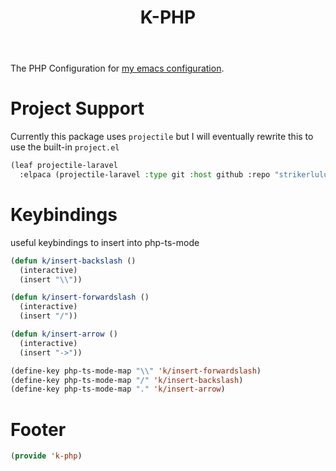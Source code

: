 #+TITLE: K-PHP
#+PROPERTY: header-args :tangle yes :comments both
#+OPTIONS: toc:2 num:nil
The PHP Configuration for [[https://www.github.com/Keshav25/.emacs.d/][my emacs configuration]].

* Project Support
Currently this package uses =projectile= but I will eventually rewrite this to use the built-in =project.el=

#+begin_src emacs-lisp
  (leaf projectile-laravel
	:elpaca (projectile-laravel :type git :host github :repo "strikerlulu/projectile-laravel"))
#+end_src

* Keybindings
useful keybindings to insert into php-ts-mode
#+begin_src emacs-lisp
  (defun k/insert-backslash ()
	(interactive)
	(insert "\\"))

  (defun k/insert-forwardslash ()
	(interactive)
	(insert "/"))

  (defun k/insert-arrow ()
	(interactive)
	(insert "->"))

  (define-key php-ts-mode-map "\\" 'k/insert-forwardslash)
  (define-key php-ts-mode-map "/" 'k/insert-backslash)
  (define-key php-ts-mode-map "." 'k/insert-arrow)
#+end_src

* Footer
#+begin_src emacs-lisp
  (provide 'k-php)
 #+end_src
